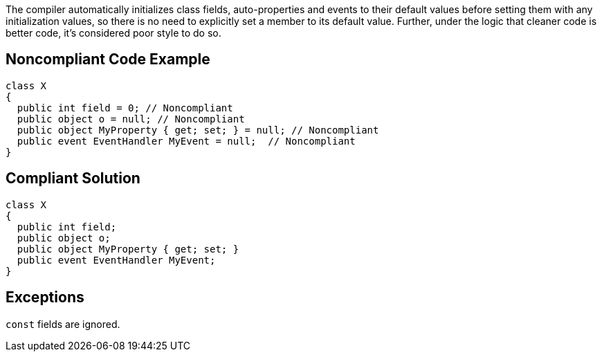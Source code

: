 The compiler automatically initializes class fields, auto-properties and events to their default values before setting them with any initialization values, so there is no need to explicitly set a member to its default value. Further, under the logic that cleaner code is better code, it's considered poor style to do so.

== Noncompliant Code Example

----
class X
{
  public int field = 0; // Noncompliant
  public object o = null; // Noncompliant
  public object MyProperty { get; set; } = null; // Noncompliant
  public event EventHandler MyEvent = null;  // Noncompliant
}
----

== Compliant Solution

----
class X
{
  public int field;
  public object o;
  public object MyProperty { get; set; }
  public event EventHandler MyEvent;
}
----

== Exceptions

``++const++`` fields are ignored.
